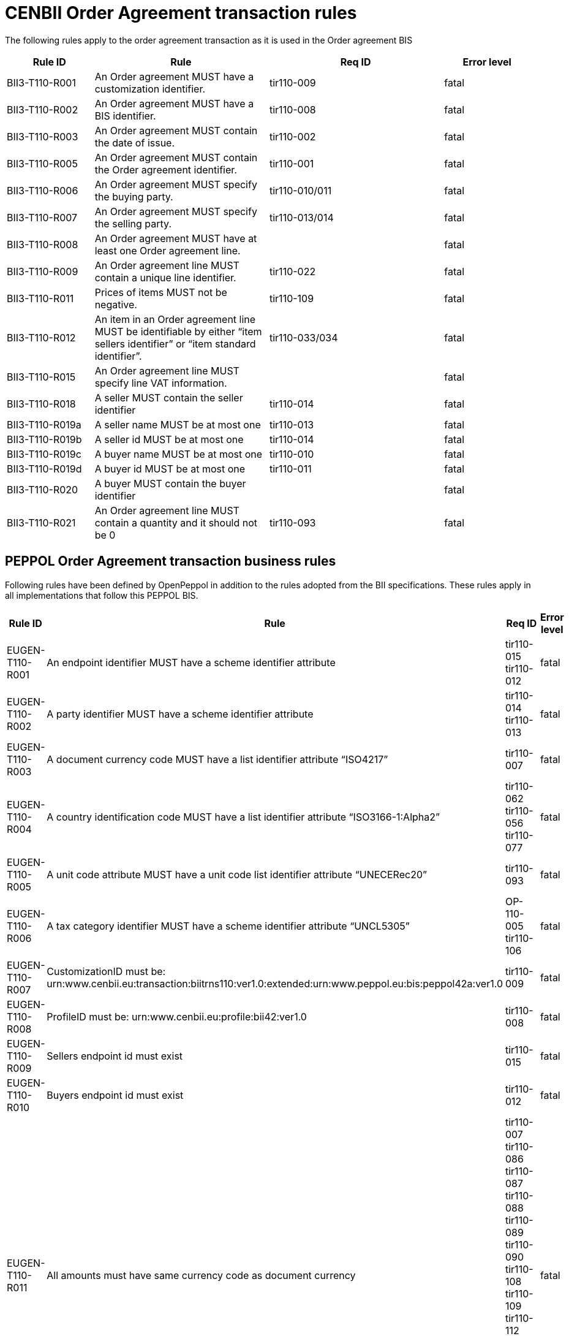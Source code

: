 [[bii-order-agreement-transaction-rules]]
= CENBII Order Agreement transaction rules

The following rules apply to the order agreement transaction as it is used in the Order agreement BIS

[cols="1,2,2,1",options="header",]
|====
|*Rule ID*|*Rule*|*Req ID*|*Error level*
|BII3-T110-R001|An Order agreement MUST have a customization identifier.|tir110-009|fatal
|BII3-T110-R002|An Order agreement MUST have a BIS identifier.|tir110-008|fatal
|BII3-T110-R003|An Order agreement MUST contain the date of issue.|tir110-002|fatal
|BII3-T110-R005|An Order agreement MUST contain the Order agreement identifier.|tir110-001|fatal
|BII3-T110-R006|An Order agreement MUST specify the buying party.|tir110-010/011|fatal
|BII3-T110-R007|An Order agreement MUST specify the selling party.|tir110-013/014|fatal
|BII3-T110-R008|An Order agreement MUST have at least one Order agreement line.||fatal
|BII3-T110-R009|An Order agreement line MUST contain a unique line identifier.|tir110-022|fatal
|BII3-T110-R011|Prices of items MUST not be negative.|tir110-109|fatal
|BII3-T110-R012|An item in an Order agreement line MUST be identifiable by either “item sellers identifier” or “item standard identifier”.|tir110-033/034|fatal
|BII3-T110-R015|An Order agreement line MUST specify line VAT information.||fatal
|BII3-T110-R018|A seller MUST contain the seller identifier|tir110-014|fatal
|BII3-T110-R019a|A seller name MUST be at most one|tir110-013|fatal
|BII3-T110-R019b|A seller id MUST be at most one|tir110-014|fatal
|BII3-T110-R019c|A buyer name MUST be at most one|tir110-010|fatal
|BII3-T110-R019d|A buyer id MUST be at most one|tir110-011|fatal
|BII3-T110-R020|A buyer MUST contain the buyer identifier||fatal
|BII3-T110-R021|An Order agreement line MUST contain a quantity and it should not be 0|tir110-093|fatal
|====

== PEPPOL Order Agreement transaction business rules

Following rules have been defined by OpenPeppol in addition to the rules adopted from the BII specifications. These rules apply in all implementations that follow this PEPPOL BIS.

[cols="1,2,2,1",options="header",]
|====
|Rule ID|Rule|Req ID|Error level
|EUGEN-T110-R001|An endpoint identifier MUST have a scheme identifier attribute|tir110-015 +
tir110-012|fatal
|EUGEN-T110-R002|A party identifier MUST have a scheme identifier attribute|tir110-014 +
tir110-013|fatal
|EUGEN-T110-R003|A document currency code MUST have a list identifier attribute “ISO4217”|tir110-007|fatal
|EUGEN-T110-R004|A country identification code MUST have a list identifier attribute “ISO3166-1:Alpha2”|tir110-062 +
tir110-056 +
tir110-077|fatal
|EUGEN-T110-R005|A unit code attribute MUST have a unit code list identifier attribute “UNECERec20”|tir110-093|fatal
|EUGEN-T110-R006|A tax category identifier MUST have a scheme identifier attribute “UNCL5305”|OP-110-005 +
tir110-106|fatal
|EUGEN-T110-R007|CustomizationID must be: urn:www.cenbii.eu:transaction:biitrns110:ver1.0:extended:urn:www.peppol.eu:bis:peppol42a:ver1.0|tir110-009|fatal
|EUGEN-T110-R008|ProfileID must be: urn:www.cenbii.eu:profile:bii42:ver1.0|tir110-008|fatal
|EUGEN-T110-R009|Sellers endpoint id must exist|tir110-015|fatal
|EUGEN-T110-R010|Buyers endpoint id must exist|tir110-012|fatal
|EUGEN-T110-R011|All amounts must have same currency code as document currency|
tir110-007 +
tir110-086 +
tir110-087 +
tir110-088 +
tir110-089 +
tir110-090 +
tir110-108 +
tir110-109 +
tir110-112 +
OP110-004 +
OP110-008 +
OP110-009 +
OP110-010 +
|fatal
|EUGEN-T110-R013|Item classification codes must include code list value (listID)|tir110-096 +
tir110-097|fatal
|EUGEN-T110-R015|Allowances and charges MUST have a reason|OP-110-002 +
OP-110-012|fatal
|EUGEN-T110-R016|Total amount for payment MUST NOT be negative, if total amount for payment is provided.|tir110-090|fatal
|EUGEN-T110-R017|Total sum of line amounts MUST NOT be negative, if total sum of line amounts is provided.|tir110-086|fatal
|EUGEN-T110-R019|Total sum of line amounts MUST equal the sum of the order line amounts at order line level, if total sum of line amounts is provided.|tir110-086|fatal
|EUGEN-T110-R020|Total sum of charges at document level MUST be equal to the sum of charges at document level, if total sum of charges at document level is provided.|OP-110-008|fatal
|EUGEN-T110-R021|Total sum of allowance at document level MUST be equal to the sum of allowance amounts at document level, if total sum of allowance at document level is provided.|OP-110-009|fatal
|EUGEN-T110-R022|Tax exclusive amount MUST equal the sum of line amount plus total charge amount at document level less total allowance amount at document level if tax exclusive amount is provided.|tir110-087|fatal
|EUGEN-T110-R023|Tax inclusive amount must equal tax exclusive amount plus total tax amount.|tir110-088|fatal
|EUGEN-T110-R024|Total amount for payment MUST be equal to the tax inclusive amount plus rounding amount.|tir110-090|fatal
|EUGEN-T110-R025|UBLVersionID must be 2.1||fatal
|EUGEN-T110-R026|Each item label must have an item label name.|OP-110-013|fatal
|EUGEN-T110-R027|Each item label must have an item label value.|OP-110-014|fatal
|====
